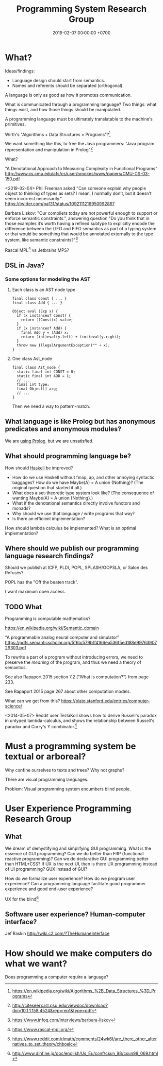#+TITLE: Programming System Research Group
#+DATE: 2019-02-07 00:00:00 +0700
#+PERMALINK: /program.html
#+OPTIONS: ^:nil
* What?
Ideas/findings:
- Language design should start from semantics.
- Names and referents should be separated (orthogonal).

A language is only as good as how it promotes communication.

What is communicated through a programming language?
Two things: what things exist, and how those things should be manipulated.

A programming language must be ultimately translatable to the machine's primitives.

Wirth's "Algorithms + Data Structures = Programs"?[fn::https://en.wikipedia.org/wiki/Algorithms_%2B_Data_Structures_%3D_Programs]

We want something like this, to free the Java programmers:
"Java program representation and manipulation in Prolog"[fn::http://citeseerx.ist.psu.edu/viewdoc/download?doi=10.1.1.158.4524&rep=rep1&type=pdf]

What?

"A Denotational Approach to Measuring Complexity in Functional Programs"
http://www.cs.cmu.edu/afs/cs/user/brookes/www/papers/CMU-CS-03-150.pdf

<2019-02-04>
Phil Freeman asked "Can someone explain why people object to thinking of types as sets? I mean, I normally don’t, but it doesn’t seem incorrect necessarily."
https://twitter.com/paf31/status/1092111216950992897

Barbara Liskov: "Our compilers today are not powerful enough to support or enforce semantic constraints.",
answering question "Do you think that in those examples it’s worth having a refined subtype to explicitly encode the difference between the LIFO and FIFO semantics
as part of a typing system or that would be something that would be annotated externally to the type system, like semantic constraints?"[fn::https://www.infoq.com/interviews/barbara-liskov]

Rascal MPL[fn::https://www.rascal-mpl.org/] vs Jetbrains MPS?
** DSL in Java?
*** Some options for modeling the AST
**** Each class is an AST node type
#+BEGIN_EXAMPLE
final class Const { ... }
final class Add { ... }

Object eval (Exp x) {
  if (x instanceof Const) {
    return ((Const)x).value;
  }
  if (x instanceof Add) {
    final Add y = (Add) x;
    return (int)eval(y.left) + (int)eval(y.right);
  }
  throw new IllegalArgumentException("" + x);
}
#+END_EXAMPLE
**** One class Ast_node
#+BEGIN_EXAMPLE
final class Ast_node {
  static final int CONST = 0;
  static final int ADD = 1;
  // ...
  final int type;
  final Object[] arg;
  // ...
}
#+END_EXAMPLE

Then we need a way to pattern-match.
** What language is like Prolog but has anonymous predicates and anonymous modules?
We are [[file:prolog.html][using Prolog]], but we are unsatisfied.
** What should programming language be?
How should [[file:haskell.html][Haskell]] be improved?
- How do we use Haskell without fmap, ap, and other annoying syntactic baggages? How do we have Maybe(A) = A union {Nothing}? (The original question that started it all.)
- What does a set-theoretic type system look like? (The consequence of wanting Maybe(A) = A union {Nothing}.)
- What if the denotational semantics directly involve functors and monads?
- Why should we use that language / write programs that way?
- Is there an efficient implementation?

How should lambda calculus be implemented?
What is an optimal implementation?
** Where should we publish our programming language research findings?
Should we publish at ICFP, PLDI, POPL, SPLASH/OOPSLA, or Salon des Refusés?

POPL has the "Off the beaten track".

I want maximum open access.
** TODO What
Programming is computable mathematics?

https://en.wikipedia.org/wiki/Semantic_domain

"A programmable analog neural computer and simulator"
https://pdfs.semanticscholar.org/5f6b/579b1f4166ea536f5ed188e9976390729303.pdf

To rewrite a part of a program without introducing errors, we need to preserve the /meaning/ of the program, and thus we need a theory of semantics.

See also Rapaport 2015 section 7.2 ("What is computation?") from page 233.

See Rapaport 2015 page 267 about other computation models.

What can we get from this?
https://plato.stanford.edu/entries/computer-science/

<2014-05-07>
Reddit user TezlaKoil shows how to derive Russell's paradox in untyped lambda-calculus,
and shows the relationship between Russell's paradox and Curry's Y combinator.[fn::https://www.reddit.com/r/math/comments/24wk6f/are_there_other_alternatives_to_set_theory/chboelc]
* Must a programming system be textual or arboreal?
Why confine ourselves to texts and trees?
Why not graphs?

There are visual programming languages.

Problem: Visual programming system encumbers blind people.
* User Experience Programming Research Group
** What
We dream of demystifying and simplifying GUI programming.
What is the essence of GUI programming?
Can we do better than FRP (functional reactive programming)?
Can we do declarative GUI programming better than HTML+CSS?
If UX is the next UI, then is there UX programming instead of UI programming?
GUX instead of GUI?

How do we formalize user experience?
How do we program user experience?
Can a programming language facilitate good programmer experience and good end-user experience?

UX for the blind[fn::http://www.dinf.ne.jp/doc/english/Us_Eu/conf/csun_98/csun98_069.html]
** Software user experience? Human-computer interface?
Jef Raskin
http://wiki.c2.com/?TheHumaneInterface
* How should we make computers do what we want?
Does programming a computer require a language?
